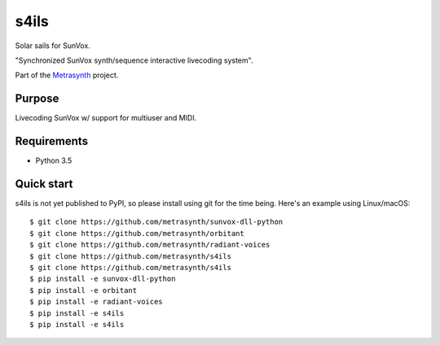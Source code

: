 s4ils
=====

Solar sails for SunVox.

"Synchronized SunVox synth/sequence interactive livecoding system".

|buildstatus| |docs|

Part of the Metrasynth_ project.

.. _Metrasynth: https://metrasynth.github.io/


Purpose
-------

Livecoding SunVox w/ support for multiuser and MIDI.


Requirements
------------

- Python 3.5


Quick start
-----------

s4ils is not yet published to PyPI,
so please install using git for the time being.
Here's an example using Linux/macOS::

    $ git clone https://github.com/metrasynth/sunvox-dll-python
    $ git clone https://github.com/metrasynth/orbitant
    $ git clone https://github.com/metrasynth/radiant-voices
    $ git clone https://github.com/metrasynth/s4ils
    $ git clone https://github.com/metrasynth/s4ils
    $ pip install -e sunvox-dll-python
    $ pip install -e orbitant
    $ pip install -e radiant-voices
    $ pip install -e s4ils
    $ pip install -e s4ils


.. |buildstatus| image:: https://img.shields.io/travis/metrasynth/s4ils.svg?style=flat
    :alt: build status
    :scale: 100%
    :target: https://travis-ci.org/metrasynth/s4ils

.. |docs| image:: https://readthedocs.org/projects/s4ils/badge/?version=latest
    :alt: Documentation Status
    :scale: 100%
    :target: https://s4ils.readthedocs.io/en/latest/?badge=latest
